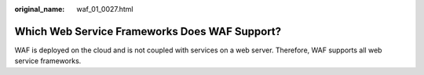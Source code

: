 :original_name: waf_01_0027.html

.. _waf_01_0027:

Which Web Service Frameworks Does WAF Support?
==============================================

WAF is deployed on the cloud and is not coupled with services on a web server. Therefore, WAF supports all web service frameworks.
